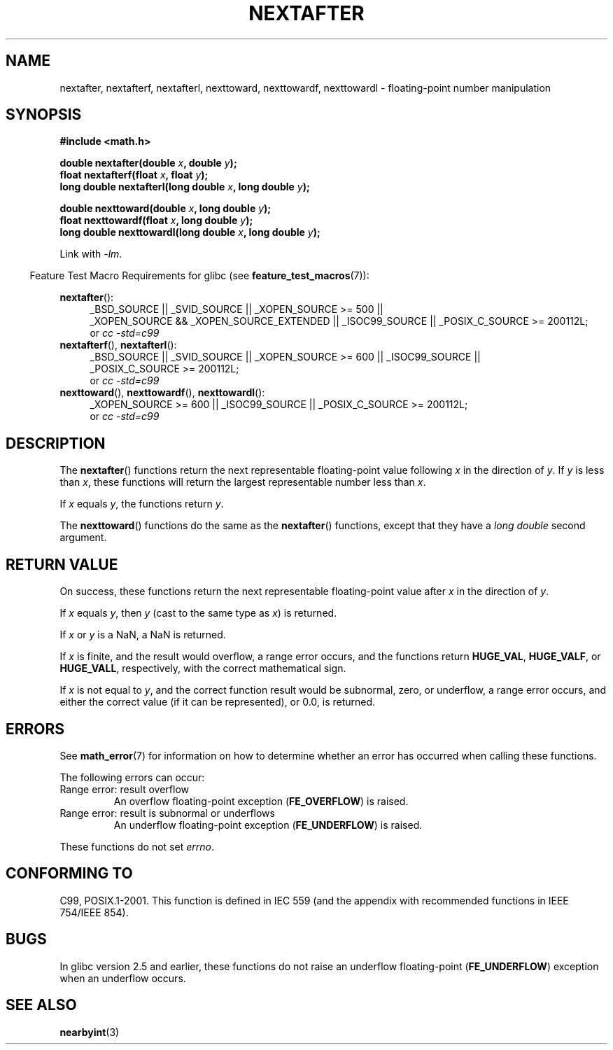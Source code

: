.\" Copyright 2002 Walter Harms (walter.harms@informatik.uni-oldenburg.de)
.\" and Copyright 2008, Linux Foundation, written by Michael Kerrisk
.\"     <mtk.manpages@gmail.com>
.\"
.\" %%%LICENSE_START(GPL_NOVERSION_ONELINE)
.\" Distributed under GPL
.\" %%%LICENSE_END
.\"
.\" Based on glibc infopages
.\"
.TH NEXTAFTER 3 2010-09-20 "GNU" "Linux Programmer's Manual"
.SH NAME
nextafter, nextafterf, nextafterl, nexttoward, nexttowardf, nexttowardl \-
floating-point number manipulation
.SH SYNOPSIS
.B #include <math.h>
.sp
.BI "double nextafter(double " x ", double " y );
.br
.BI "float nextafterf(float " x ", float " y );
.br
.BI "long double nextafterl(long double " x ", long double " y );
.sp
.BI "double nexttoward(double " x ", long double " y );
.br
.BI "float nexttowardf(float " x ", long double " y );
.br
.BI "long double nexttowardl(long double " x ", long double " y );
.sp
Link with \fI\-lm\fP.
.sp
.in -4n
Feature Test Macro Requirements for glibc (see
.BR feature_test_macros (7)):
.in
.sp
.ad l
.BR nextafter ():
.RS 4
_BSD_SOURCE || _SVID_SOURCE || _XOPEN_SOURCE\ >=\ 500 ||
_XOPEN_SOURCE\ &&\ _XOPEN_SOURCE_EXTENDED ||
_ISOC99_SOURCE ||
_POSIX_C_SOURCE\ >=\ 200112L;
.br
or
.I cc\ -std=c99
.RE
.br
.BR nextafterf (),
.BR nextafterl ():
.RS 4
_BSD_SOURCE || _SVID_SOURCE || _XOPEN_SOURCE\ >=\ 600 || _ISOC99_SOURCE ||
_POSIX_C_SOURCE\ >=\ 200112L;
.br
or
.I cc\ -std=c99
.RE
.br
.BR nexttoward (),
.BR nexttowardf (),
.BR nexttowardl ():
.RS 4
_XOPEN_SOURCE\ >=\ 600 || _ISOC99_SOURCE ||
_POSIX_C_SOURCE\ >=\ 200112L;
.br
or
.I cc\ -std=c99
.RE
.ad b
.SH DESCRIPTION
The
.BR nextafter ()
functions return the next representable floating-point value following
.I x
in the direction of
.IR y .
If
.I y
is less than
.IR x ,
these functions will return the largest representable number less than
.IR x .

If \fIx\fP equals \fIy\fP, the functions return \fIy\fP.

The
.BR nexttoward ()
functions do the same as the
.BR nextafter ()
functions, except that they have a
.I "long double"
second argument.
.SH RETURN VALUE
On success,
these functions return the next representable floating-point value after
.I x
in the direction of
.IR y .

If
.I x
equals
.IR y ,
then
.I y
(cast to the same type as
.IR x )
is returned.

If
.I x
or
.I y
is a NaN,
a NaN is returned.

If
.I x
is finite,
.\" e.g., DBL_MAX
and the result would overflow,
a range error occurs,
and the functions return
.BR HUGE_VAL ,
.BR HUGE_VALF ,
or
.BR HUGE_VALL ,
respectively, with the correct mathematical sign.

If
.I x
is not equal to
.IR y ,
and the correct function result would be subnormal, zero, or underflow,
a range error occurs,
and either the correct value (if it can be represented),
or 0.0, is returned.
.SH ERRORS
See
.BR math_error (7)
for information on how to determine whether an error has occurred
when calling these functions.
.PP
The following errors can occur:
.TP
Range error: result overflow
.\" e.g., nextafter(DBL_MAX, HUGE_VAL);
.\" .I errno
.\" is set to
.\" .BR ERANGE .
An overflow floating-point exception
.RB ( FE_OVERFLOW )
is raised.
.TP
Range error: result is subnormal or underflows
.\" e.g., nextafter(DBL_MIN, 0.0);
.\" .I errno
.\" is set to
.\" .BR ERANGE .
An underflow floating-point exception
.RB ( FE_UNDERFLOW )
is raised.
.PP
These functions do not set
.IR errno .
.\" FIXME . Is it intentional that these functions do not set errno?
.\" Bug raised: http://sources.redhat.com/bugzilla/show_bug.cgi?id=6799
.SH CONFORMING TO
C99, POSIX.1-2001.
This function is defined in IEC 559 (and the appendix with
recommended functions in IEEE 754/IEEE 854).
.SH BUGS
In glibc version 2.5 and earlier, these functions do not raise an underflow
floating-point
.RB ( FE_UNDERFLOW )
exception when an underflow occurs.
.SH SEE ALSO
.BR nearbyint (3)

